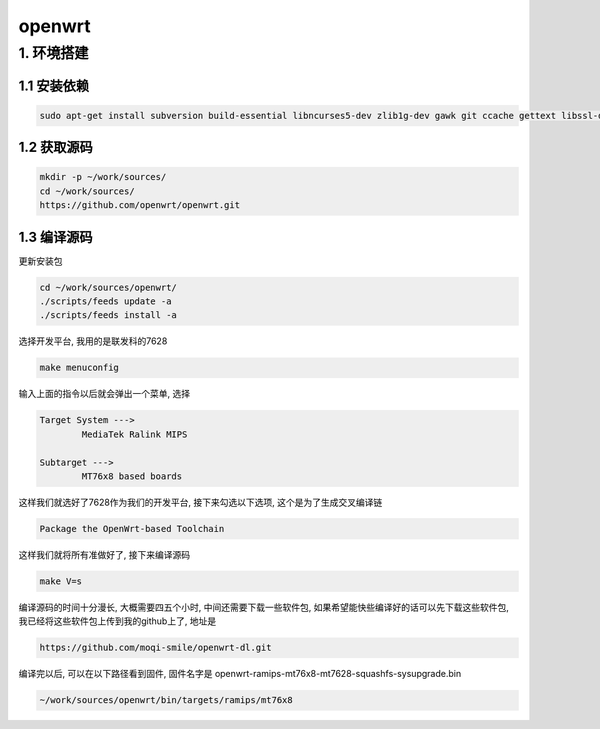 openwrt
*************************************************************************

1. 环境搭建
=========================================================================

1.1 安装依赖
-------------------------------------------------------------------------

.. code::

	sudo apt-get install subversion build-essential libncurses5-dev zlib1g-dev gawk git ccache gettext libssl-dev xsltproc


1.2 获取源码
-------------------------------------------------------------------------

.. code::

	mkdir -p ~/work/sources/
	cd ~/work/sources/
	https://github.com/openwrt/openwrt.git

1.3 编译源码
-------------------------------------------------------------------------

更新安装包

.. code::
	
	cd ~/work/sources/openwrt/
	./scripts/feeds update -a
	./scripts/feeds install -a

选择开发平台, 我用的是联发科的7628

.. code::

	make menuconfig

输入上面的指令以后就会弹出一个菜单, 选择

.. code::

	Target System --->
		MediaTek Ralink MIPS
	
	Subtarget --->
		MT76x8 based boards

这样我们就选好了7628作为我们的开发平台, 接下来勾选以下选项, 这个是为了生成交叉编译链

.. code::

	Package the OpenWrt-based Toolchain

这样我们就将所有准做好了, 接下来编译源码

.. code::

	make V=s

编译源码的时间十分漫长, 大概需要四五个小时, 中间还需要下载一些软件包, 如果希望能快些编译好的话可以先下载这些软件包, 我已经将这些软件包上传到我的github上了, 地址是

.. code::

	https://github.com/moqi-smile/openwrt-dl.git

编译完以后, 可以在以下路径看到固件, 固件名字是 openwrt-ramips-mt76x8-mt7628-squashfs-sysupgrade.bin

.. code::

	~/work/sources/openwrt/bin/targets/ramips/mt76x8

